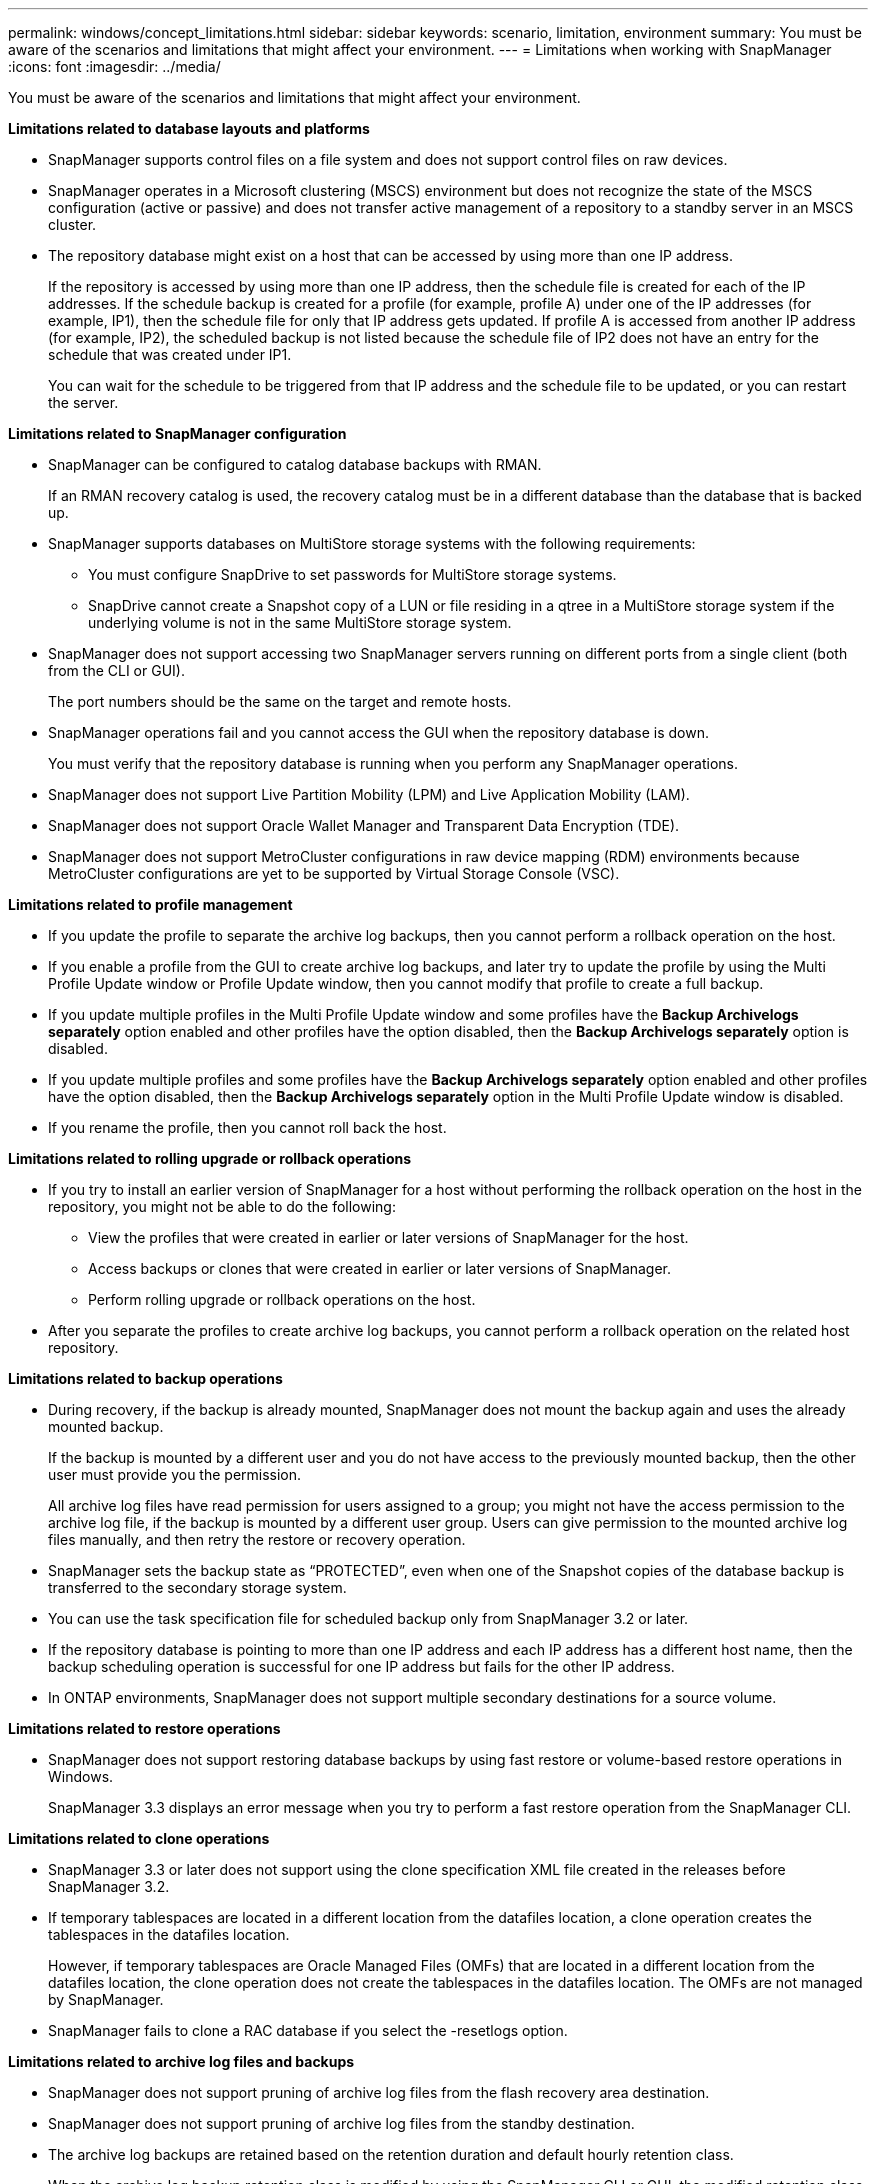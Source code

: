 ---
permalink: windows/concept_limitations.html
sidebar: sidebar
keywords: scenario, limitation, environment
summary: You must be aware of the scenarios and limitations that might affect your environment.
---
= Limitations when working with SnapManager
:icons: font
:imagesdir: ../media/

[.lead]
You must be aware of the scenarios and limitations that might affect your environment.

*Limitations related to database layouts and platforms*

* SnapManager supports control files on a file system and does not support control files on raw devices.
* SnapManager operates in a Microsoft clustering (MSCS) environment but does not recognize the state of the MSCS configuration (active or passive) and does not transfer active management of a repository to a standby server in an MSCS cluster.
* The repository database might exist on a host that can be accessed by using more than one IP address.
+
If the repository is accessed by using more than one IP address, then the schedule file is created for each of the IP addresses. If the schedule backup is created for a profile (for example, profile A) under one of the IP addresses (for example, IP1), then the schedule file for only that IP address gets updated. If profile A is accessed from another IP address (for example, IP2), the scheduled backup is not listed because the schedule file of IP2 does not have an entry for the schedule that was created under IP1.
+
You can wait for the schedule to be triggered from that IP address and the schedule file to be updated, or you can restart the server.

*Limitations related to SnapManager configuration*

* SnapManager can be configured to catalog database backups with RMAN.
+
If an RMAN recovery catalog is used, the recovery catalog must be in a different database than the database that is backed up.

* SnapManager supports databases on MultiStore storage systems with the following requirements:
 ** You must configure SnapDrive to set passwords for MultiStore storage systems.
 ** SnapDrive cannot create a Snapshot copy of a LUN or file residing in a qtree in a MultiStore storage system if the underlying volume is not in the same MultiStore storage system.
* SnapManager does not support accessing two SnapManager servers running on different ports from a single client (both from the CLI or GUI).
+
The port numbers should be the same on the target and remote hosts.

* SnapManager operations fail and you cannot access the GUI when the repository database is down.
+
You must verify that the repository database is running when you perform any SnapManager operations.

* SnapManager does not support Live Partition Mobility (LPM) and Live Application Mobility (LAM).
* SnapManager does not support Oracle Wallet Manager and Transparent Data Encryption (TDE).
* SnapManager does not support MetroCluster configurations in raw device mapping (RDM) environments because MetroCluster configurations are yet to be supported by Virtual Storage Console (VSC).

*Limitations related to profile management*

* If you update the profile to separate the archive log backups, then you cannot perform a rollback operation on the host.
* If you enable a profile from the GUI to create archive log backups, and later try to update the profile by using the Multi Profile Update window or Profile Update window, then you cannot modify that profile to create a full backup.
* If you update multiple profiles in the Multi Profile Update window and some profiles have the *Backup Archivelogs separately* option enabled and other profiles have the option disabled, then the *Backup Archivelogs separately* option is disabled.
* If you update multiple profiles and some profiles have the *Backup Archivelogs separately* option enabled and other profiles have the option disabled, then the *Backup Archivelogs separately* option in the Multi Profile Update window is disabled.
* If you rename the profile, then you cannot roll back the host.

*Limitations related to rolling upgrade or rollback operations*

* If you try to install an earlier version of SnapManager for a host without performing the rollback operation on the host in the repository, you might not be able to do the following:
 ** View the profiles that were created in earlier or later versions of SnapManager for the host.
 ** Access backups or clones that were created in earlier or later versions of SnapManager.
 ** Perform rolling upgrade or rollback operations on the host.
* After you separate the profiles to create archive log backups, you cannot perform a rollback operation on the related host repository.

*Limitations related to backup operations*

* During recovery, if the backup is already mounted, SnapManager does not mount the backup again and uses the already mounted backup.
+
If the backup is mounted by a different user and you do not have access to the previously mounted backup, then the other user must provide you the permission.
+
All archive log files have read permission for users assigned to a group; you might not have the access permission to the archive log file, if the backup is mounted by a different user group. Users can give permission to the mounted archive log files manually, and then retry the restore or recovery operation.

* SnapManager sets the backup state as "`PROTECTED`", even when one of the Snapshot copies of the database backup is transferred to the secondary storage system.
* You can use the task specification file for scheduled backup only from SnapManager 3.2 or later.
* If the repository database is pointing to more than one IP address and each IP address has a different host name, then the backup scheduling operation is successful for one IP address but fails for the other IP address.
* In ONTAP environments, SnapManager does not support multiple secondary destinations for a source volume.

*Limitations related to restore operations*

* SnapManager does not support restoring database backups by using fast restore or volume-based restore operations in Windows.
+
SnapManager 3.3 displays an error message when you try to perform a fast restore operation from the SnapManager CLI.

*Limitations related to clone operations*

* SnapManager 3.3 or later does not support using the clone specification XML file created in the releases before SnapManager 3.2.
* If temporary tablespaces are located in a different location from the datafiles location, a clone operation creates the tablespaces in the datafiles location.
+
However, if temporary tablespaces are Oracle Managed Files (OMFs) that are located in a different location from the datafiles location, the clone operation does not create the tablespaces in the datafiles location. The OMFs are not managed by SnapManager.

* SnapManager fails to clone a RAC database if you select the -resetlogs option.

*Limitations related to archive log files and backups*

* SnapManager does not support pruning of archive log files from the flash recovery area destination.
* SnapManager does not support pruning of archive log files from the standby destination.
* The archive log backups are retained based on the retention duration and default hourly retention class.
+
When the archive log backup retention class is modified by using the SnapManager CLI or GUI, the modified retention class is not considered for backup because archive log backups are retained based on retention duration.

* If you delete the archive log files from the archive log destinations, the archive log backup does not include archive log files older than the missing archive log file.
+
If the latest archive log file is missing, then the archive log backup operation fails.

* If you delete the archive log files from the archive log destinations, the pruning of archive log files fail.
* SnapManager consolidates the archive log backups even when you delete the archive log files from the archive log destinations or when the archive log files are corrupted.

*Limitations related to changing of target database host name*

The following SnapManager operations are not supported when you change the target database host name:

* Changing the target database host name from the SnapManager GUI.
* Rolling back of the repository database after updating the target database host name of the profile.
* Simultaneously updating multiple profiles for a new target database host name.
* Changing the target database host name when any SnapManager operation is running.

*Limitations related to the SnapManager CLI or GUI*

* The SnapManager CLI commands for the profile create operation that are generated from the SnapManager GUI do not have history configuration options.
+
You cannot use the profile create command to configure history retention settings from the SnapManager CLI.

* SnapManager does not display the GUI in Mozilla Firefox when there is no Java Runtime Environment (JRE) available on the Windows client.
* SnapManager 3.3 does not display the SnapManager GUI in Microsoft Internet Explorer 6 on Windows Server 2008 and Windows 7.
* While updating the target database host name using the SnapManager CLI, if there are one or more open SnapManager GUI sessions, then all of the open SnapManager GUI sessions fail to respond.
* When you install SnapManager on Windows and start the CLI in UNIX, the features that are not supported on Windows are displayed.

*Limitations related to SnapMirror and SnapVault*

* In some scenarios, you cannot delete the last backup associated with the first Snapshot copy when the volume has a SnapVault relationship established.
+
You can delete the backup only when you break the relationship. This issue is because of an ONTAP restriction with base Snapshot copies. In a SnapMirror relationship the base Snapshot copy is created by the SnapMirror engine, and in a SnapVault relationship the base Snapshot copy is the backup created by using SnapManager. For each update, the base Snapshot copy points to the latest backup created by using SnapManager.

*Limitations related to Data Guard Standby databases*

* SnapManager does not support Logical Data Guard Standby databases.
* SnapManager does not support Active Data Guard Standby databases.
* SnapManager does not allow online backups of Data Guard Standby databases.
* SnapManager does not allow partial backups of Data Guard Standby databases.
* SnapManager does not allow restoring of Data Guard Standby databases.
* SnapManager does not allow pruning of archive log files for Data Guard Standby databases.
* SnapManager does not support Data Guard Broker.

*Related information*

http://mysupport.netapp.com/[Documentation on the NetApp Support Site: mysupport.netapp.com]
